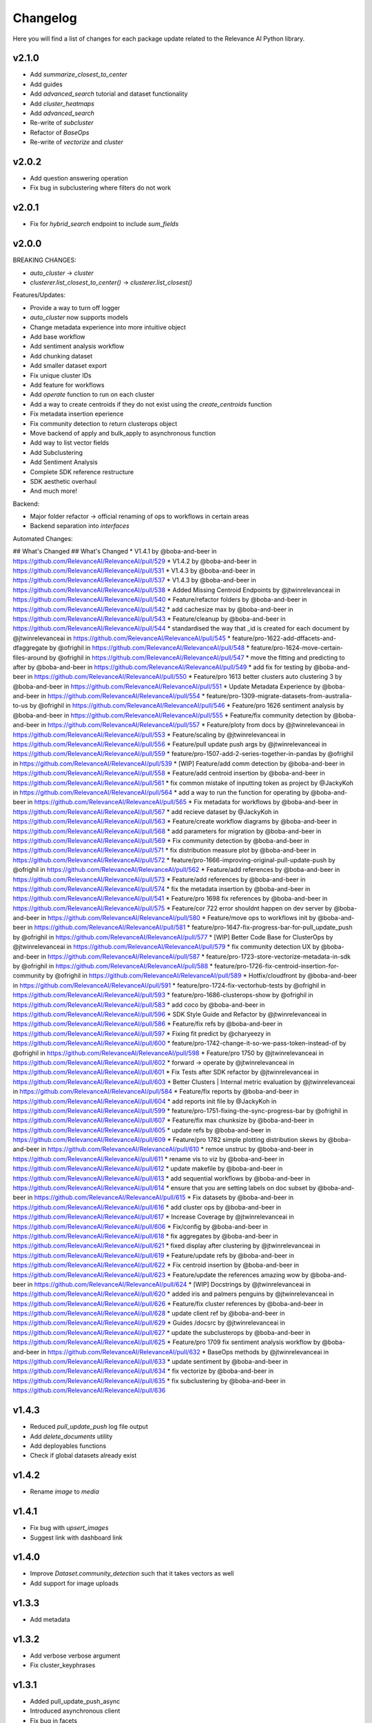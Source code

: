 Changelog
=================

Here you will find a list of changes for each package update related to the Relevance AI
Python library.

v2.1.0
-----------

- Add `summarize_closest_to_center`
- Add guides
- Add `advanced_search` tutorial and dataset functionality
- Add `cluster_heatmaps`
- Add `advanced_search`
- Re-write of `subcluster`
- Refactor of `BaseOps`
- Re-write of `vectorize` and `cluster`

v2.0.2
-----------

- Add question answering operation
- Fix bug in subclustering where filters do not work

v2.0.1
-----------

- Fix for `hybrid_search` endpoint to include `sum_fields`

v2.0.0
-----------


BREAKING CHANGES:

- `auto_cluster` -> `cluster`
- `clusterer.list_closest_to_center()` -> `clusterer.list_closest()`


Features/Updates:

- Provide a way to turn off logger
- `auto_cluster` now supports models
- Change metadata experience into more intuitive object
- Add base workflow
- Add sentiment analysis workflow
- Add chunking dataset
- Add smaller dataset export
- Fix unique cluster IDs
- Add feature for workflows
- Add `operate` function to run on each cluster
- Add a way to create centroids if they do not exist using the `create_centroids` function
- Fix metadata insertion eperience
- Fix community detection to return clusterops object
- Move backend of apply and bulk_apply to asynchronous function
- Add way to list vector fields
- Add Subclustering
- Add Sentiment Analysis
- Complete SDK reference restructure
- SDK aesthetic overhaul
- And much more! 

Backend:

- Major folder refactor -> official renaming of ops to workflows in certain areas
- Backend separation into `interfaces`

Automated Changes:

## What's Changed
## What's Changed
* V1.4.1 by @boba-and-beer in https://github.com/RelevanceAI/RelevanceAI/pull/529
* V1.4.2 by @boba-and-beer in https://github.com/RelevanceAI/RelevanceAI/pull/531
* V1.4.3 by @boba-and-beer in https://github.com/RelevanceAI/RelevanceAI/pull/537
* V1.4.3 by @boba-and-beer in https://github.com/RelevanceAI/RelevanceAI/pull/538
* Added Missing Centroid Endpoints by @jtwinrelevanceai in https://github.com/RelevanceAI/RelevanceAI/pull/540
* Feature/refactor folders by @boba-and-beer in https://github.com/RelevanceAI/RelevanceAI/pull/542
* add cachesize max by @boba-and-beer in https://github.com/RelevanceAI/RelevanceAI/pull/543
* Feature/cleanup by @boba-and-beer in https://github.com/RelevanceAI/RelevanceAI/pull/544
* standardised the way that _id is created for each document by @jtwinrelevanceai in https://github.com/RelevanceAI/RelevanceAI/pull/545
* feature/pro-1622-add-dffacets-and-dfaggregate by @ofrighil in https://github.com/RelevanceAI/RelevanceAI/pull/548
* feature/pro-1624-move-certain-files-around by @ofrighil in https://github.com/RelevanceAI/RelevanceAI/pull/547
* move the fitting and predicting to after by @boba-and-beer in https://github.com/RelevanceAI/RelevanceAI/pull/549
* add fix for testing by @boba-and-beer in https://github.com/RelevanceAI/RelevanceAI/pull/550
* Feature/pro 1613 better clusters auto clustering 3 by @boba-and-beer in https://github.com/RelevanceAI/RelevanceAI/pull/551
* Update Metadata Experience  by @boba-and-beer in https://github.com/RelevanceAI/RelevanceAI/pull/554
* feature/pro-1309-migrate-datasets-from-australia-to-us by @ofrighil in https://github.com/RelevanceAI/RelevanceAI/pull/546
* Feature/pro 1626 sentiment analysis by @boba-and-beer in https://github.com/RelevanceAI/RelevanceAI/pull/555
* Feature/fix community detection by @boba-and-beer in https://github.com/RelevanceAI/RelevanceAI/pull/557
* Feature/ploty from docs by @jtwinrelevanceai in https://github.com/RelevanceAI/RelevanceAI/pull/553
* Feature/scaling by @jtwinrelevanceai in https://github.com/RelevanceAI/RelevanceAI/pull/556
* Feature/pull update push args by @jtwinrelevanceai in https://github.com/RelevanceAI/RelevanceAI/pull/559
* feature/pro-1507-add-2-series-together-in-pandas by @ofrighil in https://github.com/RelevanceAI/RelevanceAI/pull/539
* [WIP] Feature/add comm detection by @boba-and-beer in https://github.com/RelevanceAI/RelevanceAI/pull/558
* Feature/add centroid insertion by @boba-and-beer in https://github.com/RelevanceAI/RelevanceAI/pull/561
* fix common mistake of inputting token as project by @JackyKoh in https://github.com/RelevanceAI/RelevanceAI/pull/564
* add a way to run the function for operating by @boba-and-beer in https://github.com/RelevanceAI/RelevanceAI/pull/565
* Fix metadata for workflows by @boba-and-beer in https://github.com/RelevanceAI/RelevanceAI/pull/567
* add recieve dataset by @JackyKoh in https://github.com/RelevanceAI/RelevanceAI/pull/563
* Feature/create workflow diagrams by @boba-and-beer in https://github.com/RelevanceAI/RelevanceAI/pull/568
* add parameters for migration by @boba-and-beer in https://github.com/RelevanceAI/RelevanceAI/pull/569
* Fix community detection by @boba-and-beer in https://github.com/RelevanceAI/RelevanceAI/pull/571
* fix distribution measure plot by @boba-and-beer in https://github.com/RelevanceAI/RelevanceAI/pull/572
* feature/pro-1666-improving-original-pull-update-push by @ofrighil in https://github.com/RelevanceAI/RelevanceAI/pull/562
* Feature/add references by @boba-and-beer in https://github.com/RelevanceAI/RelevanceAI/pull/573
* Feature/add references by @boba-and-beer in https://github.com/RelevanceAI/RelevanceAI/pull/574
* fix the metadata insertion by @boba-and-beer in https://github.com/RelevanceAI/RelevanceAI/pull/541
* Feature/pro 1698 fix references by @boba-and-beer in https://github.com/RelevanceAI/RelevanceAI/pull/575
* Feature/cor 722 error shouldnt happen on dev server by @boba-and-beer in https://github.com/RelevanceAI/RelevanceAI/pull/580
* Feature/move ops to workflows init by @boba-and-beer in https://github.com/RelevanceAI/RelevanceAI/pull/581
* feature/pro-1647-fix-progress-bar-for-pull_update_push by @ofrighil in https://github.com/RelevanceAI/RelevanceAI/pull/577
* [WIP] Better Code Base for ClusterOps by @jtwinrelevanceai in https://github.com/RelevanceAI/RelevanceAI/pull/579
* fix community detection UX by @boba-and-beer in https://github.com/RelevanceAI/RelevanceAI/pull/587
* feature/pro-1723-store-vectorize-metadata-in-sdk by @ofrighil in https://github.com/RelevanceAI/RelevanceAI/pull/588
* feature/pro-1726-fix-centroid-insertion-for-community by @ofrighil in https://github.com/RelevanceAI/RelevanceAI/pull/589
* Hotfix/cloudfront by @boba-and-beer in https://github.com/RelevanceAI/RelevanceAI/pull/591
* feature/pro-1724-fix-vectorhub-tests by @ofrighil in https://github.com/RelevanceAI/RelevanceAI/pull/593
* feature/pro-1686-clusterops-show by @ofrighil in https://github.com/RelevanceAI/RelevanceAI/pull/583
* add coco by @boba-and-beer in https://github.com/RelevanceAI/RelevanceAI/pull/596
* SDK Style Guide and Refactor by @jtwinrelevanceai in https://github.com/RelevanceAI/RelevanceAI/pull/586
* Feature/fix refs by @boba-and-beer in https://github.com/RelevanceAI/RelevanceAI/pull/597
* Fixing fit predict by @charyeezy in https://github.com/RelevanceAI/RelevanceAI/pull/600
* feature/pro-1742-change-it-so-we-pass-token-instead-of by @ofrighil in https://github.com/RelevanceAI/RelevanceAI/pull/598
* Feature/pro 1750 by @jtwinrelevanceai in https://github.com/RelevanceAI/RelevanceAI/pull/602
* forward -> operate by @jtwinrelevanceai in https://github.com/RelevanceAI/RelevanceAI/pull/601
* Fix Tests after SDK refactor by @jtwinrelevanceai in https://github.com/RelevanceAI/RelevanceAI/pull/603
* Better Clusters | Internal metric evaluation by @jtwinrelevanceai in https://github.com/RelevanceAI/RelevanceAI/pull/584
* Feature/fix reports by @boba-and-beer in https://github.com/RelevanceAI/RelevanceAI/pull/604
* add reports init file by @JackyKoh in https://github.com/RelevanceAI/RelevanceAI/pull/599
* feature/pro-1751-fixing-the-sync-progress-bar by @ofrighil in https://github.com/RelevanceAI/RelevanceAI/pull/607
* Feature/fix max chunksize by @boba-and-beer in https://github.com/RelevanceAI/RelevanceAI/pull/605
* update refs by @boba-and-beer in https://github.com/RelevanceAI/RelevanceAI/pull/609
* Feature/pro 1782 simple plotting distribution skews by @boba-and-beer in https://github.com/RelevanceAI/RelevanceAI/pull/610
* remoe unstruc by @boba-and-beer in https://github.com/RelevanceAI/RelevanceAI/pull/611
* rename vis to viz by @boba-and-beer in https://github.com/RelevanceAI/RelevanceAI/pull/612
* update makefile by @boba-and-beer in https://github.com/RelevanceAI/RelevanceAI/pull/613
* add sequential workflows by @boba-and-beer in https://github.com/RelevanceAI/RelevanceAI/pull/614
* ensure that you are setting labels on doc subset by @boba-and-beer in https://github.com/RelevanceAI/RelevanceAI/pull/615
* Fix datasets by @boba-and-beer in https://github.com/RelevanceAI/RelevanceAI/pull/616
* add cluster ops by @boba-and-beer in https://github.com/RelevanceAI/RelevanceAI/pull/617
* Increase Coverage by @jtwinrelevanceai in https://github.com/RelevanceAI/RelevanceAI/pull/606
* Fix/config by @boba-and-beer in https://github.com/RelevanceAI/RelevanceAI/pull/618
* fix aggregates by @boba-and-beer in https://github.com/RelevanceAI/RelevanceAI/pull/621
* fixed display after clustering by @jtwinrelevanceai in https://github.com/RelevanceAI/RelevanceAI/pull/619
* Feature/update refs by @boba-and-beer in https://github.com/RelevanceAI/RelevanceAI/pull/622
* Fix centroid insertion by @boba-and-beer in https://github.com/RelevanceAI/RelevanceAI/pull/623
* Feature/update the references amazing wow by @boba-and-beer in https://github.com/RelevanceAI/RelevanceAI/pull/624
* [WIP] Docstrings by @jtwinrelevanceai in https://github.com/RelevanceAI/RelevanceAI/pull/620
* added iris and palmers penguins by @jtwinrelevanceai in https://github.com/RelevanceAI/RelevanceAI/pull/626
* Feature/fix cluster references by @boba-and-beer in https://github.com/RelevanceAI/RelevanceAI/pull/628
* update client ref by @boba-and-beer in https://github.com/RelevanceAI/RelevanceAI/pull/629
* Guides /docsrc by @jtwinrelevanceai in https://github.com/RelevanceAI/RelevanceAI/pull/627
* update the subclusterops by @boba-and-beer in https://github.com/RelevanceAI/RelevanceAI/pull/625
* Feature/pro 1709 fix sentiment analysis workflow by @boba-and-beer in https://github.com/RelevanceAI/RelevanceAI/pull/632
* BaseOps methods by @jtwinrelevanceai in https://github.com/RelevanceAI/RelevanceAI/pull/633
* update sentiment by @boba-and-beer in https://github.com/RelevanceAI/RelevanceAI/pull/634
* fix vectorize by @boba-and-beer in https://github.com/RelevanceAI/RelevanceAI/pull/635
* fix subclustering by @boba-and-beer in https://github.com/RelevanceAI/RelevanceAI/pull/636


v1.4.3
-----------

- Reduced `pull_update_push` log file output
- Add `delete_documents` utility
- Add deployables functions
- Check if global datasets already exist

v1.4.2
-----------

- Rename `image` to `media`

v1.4.1
-----------

- Fix bug with `upsert_images`
- Suggest link with dashboard link

v1.4.0
------------

- Improve `Dataset.community_detection` such that it takes vectors as well
- Add support for image uploads

v1.3.3
------------

- Add metadata

v1.3.2
------------

- Add verbose verbose argument
- Fix cluster_keyphrases

v1.3.1
------------

- Added pull_update_push_async
- Introduced asynchronous client
- Fix bug in facets

v1.3.0
-----------

- Add support for subclustering
- Add community detection algorithm `Dataset.community_detection`
- Update `Dataset.vectorize` to ignore already-vectorized fields and modified output to include those vector names

Additional info on PRs:

* feature/pro-1286-fit_predict_update-vs by @ofrighil in https://github.com/RelevanceAI/RelevanceAI/pull/469
* feature/pro-1380-add-community-detection-to-relevance-ai by @ofrighil in https://github.com/RelevanceAI/RelevanceAI/pull/499
* feature/pro-1447-change-output-of-vectorize by @ofrighil in https://github.com/RelevanceAI/RelevanceAI/pull/505
* Feature/pro 1434 subclustering by @boba-and-beer in https://github.com/RelevanceAI/RelevanceAI/pull/504
* Fix report by @boba-and-beer in https://github.com/RelevanceAI/RelevanceAI/pull/506
* Feature/pro 1339 improve filter documentation to include by @boba-and-beer in https://github.com/RelevanceAI/RelevanceAI/pull/507
* add pypi upload tokens by @boba-and-beer in https://github.com/RelevanceAI/RelevanceAI/pull/508
* feature/pro-1403-auto_text_cluster_dashboard by @ofrighil in https://github.com/RelevanceAI/RelevanceAI/pull/498
* add docs on bias detection by @boba-and-beer in https://github.com/RelevanceAI/RelevanceAI/pull/510

v1.2.8
-----------

- Add dimensionality reduction for documents
- Change maximum chunksize to 500

v1.2.7
-----------

- Adjust max cache size, from one to eight, of `Dataset.to_pandas_dataframe` and `Series._get_pandas_series`
- Fix dataset analytics

v1.2.6
-----------

- Add initial bias detection
- Fix analytics support
- Remove test tracking

v1.2.5
-----------

- Add hotfix if pandas functions not supported.

v1.2.4
-----------

- Add `nltk-rake` support for keyphrases
- Add more documentation around cluster reporting
- Enable `Dataset` and `Series` access `pandas` `DataFrame` and `Series` methods, respectively
- Change `Dataset.health` from a property to a method and add `pandas` `DataFrame` output
- Change `Dataset.vectorize` to call `pull_update_push` just once instead of twice

v1.2.3
-----------

- Add Cluster Report endpoints

Developer changes:

- Fix bug with analytics and change to an env variable tracker for outermost function


v1.2.2
----------

Developer changes:

**BREAKING CHANGES**

- All list and dict default arguments are changed to `None`.

**Other Changes**
- Introduced `corr`, a method to plot the correlation between two fields, in `Dataset`
- Export to Pandas DataFrame

v1.2.1
----------

**BREAKING CHANGES**

- When upserting, you will no longer be returned confusing inserting/write statements.

**Other Changes**:

- Add option to `create_id` when inserting

Developer changes:

- Reduced number of documents in testing
- Make tracking only occur at the uppermost level and not the bottom level

v1.2.0
----------

**BREAKING CHANGES**

- When inserting/writing, you will now no longer be returned confusing insertion/write statements
but if it errors, it will return the JSON object with the necessary details.

- Add image tooling around processing (currently an alpha feature to be tested)
- Add `vectorize` method for text and images

v1.1.5
----------

- Feature/add beta decorator by @boba-and-beer in https://github.com/RelevanceAI/RelevanceAI/pull/461
- feature/pro-1267-remove-verbose-logs-from-output by @ofrighil in https://github.com/RelevanceAI/RelevanceAI/pull/457
- feature/pro-1299-add-a-insert_media_folder by @ofrighil in https://github.com/RelevanceAI/RelevanceAI/pull/456
- Add filters to clustering  by @boba-and-beer in https://github.com/RelevanceAI/RelevanceAI/pull/464
- silence dataset retrieval by @boba-and-beer in https://github.com/RelevanceAI/RelevanceAI/pull/465


v1.1.4
----------

- Add grading to auto_clustering
- Bug fix for cluster report
- Add DBSCAN centroids
- Fix HDBSCAN
- Add support for BIRCH, OPTICS and all native sklearn algorithms

v1.1.2
-------

- Added new DR methods to auto_reduce_dimensions
- Fixed documentation on clustering

v1.1.1
--------

- Change data structure of report structure

v1.1.0
--------

- Add low-touch way to label with a given model
- Add `label_from_dataset`, `label_from_list`, `label_from_common_words`

v1.0.8
---------

- Fix document-utils for clustering on DR

v1.0.7
-------

- Add grading for cluster report

v1.0.6
-------

- Fix http client and regionalisation issues and remove need for firebase

v1.0.5
--------

**Breaking changes**

- `get_cluster_internal_report` has now been renamed to `internal_report`

Non-breaking changes:

- Remove repetitive print statements
- Add outlier support for cluster report
- Support for centroids and medoids in typing
- Add pretty printing for cluster overall reporting

v1.0.4
---------

- add launch_search_app for dataset functionality
- remove saving .creds.json to avoid file caching

v1.0.3
---------

- Fix print error message with segment
- Separate out JSON Encoder

v1.0.2
--------

- Fix pandas serialization for UTF-encoding errors
- Move search app
- Change print search dashboard app URL
- Fix regionalisation error when authenticating client.

v1.0.1
--------
- Make pandas dataframe serializable with vectors

v1.0.0
---------

- Clustering report functionality
- Add fix and test for new cluster aggregate
- Add document mocking utility
- Add integration for cluster reporting
- Fix bug for sklearn clustering
- Add segment tracking with option to turn off
- Add print statement after inserting

v0.33.6
---------

- Fix warning missing parameter
- Remove `dataset_id` from `get_documents`
- Fix URL bug if you are logging in from `old-australia-east`

v0.33.5
--------

- Fix UX flow
- Make US-East-1 the default
- Add force refresh
- Rework Login UX
- Mention region when connecting
- Make the authentication message super cool
- Fix centroids to Node endpoint
- Update the delete request

v0.33.4
---------

- Make asynchronous dashboard request

v0.33.3
--------

- Fix cluster aggregate
- Fix for login
- Make adding firebase UID not breaking

v0.33.2
--------

- Update References for data imports
- Add :code-block:`auto_reduce_dimensions` with projector links

v0.33.1
---------

*BREAKING CHANGES*
- :code-block:`predict_dataset` has been corrected to :code-block:`predict_update`
- :code-block:`fit_dataset_by_partial` has been corrected to :code-block:`partial_fit_dataset`
- :code-block:`fit_partial` instances have been corrected to :code-block:`partial_fit`

- Hotfix auto_cluster when having more clusters than batch size
- Add dashboard link after clustering
- Fix references when listing closest and furthest

v0.33.0
---------

The most important part of this change is adding more modularity to the clustering functions.
This is important because previous functions tried to abstract away too much.
Now, users


*BREAKING CHANGES*

- Clustering :code:`fit_transform` is not a :code:`fit_predict` to align with SKLearn's methods
- Rename :code:`Clusterer` to :code:`ClusterOps`
- :code:`fit` has now been broken down into :code:`fit_predict_update`
- Removed KMeansClusterer

Non-breaking changes:

- Create a CentroidClusterBase and update it to ClusterBase and a CentroidBase
- Added a `fit_update`
- Added support for batch clustering using MiniBatchKMeans
- Added functional Insert_centroid_documents to the `ClusterOps` object
- Introduced fit_partial to the clusterer
- Introduced fit_partial_documents
- Introduced `fit_dataset_by_partial` to allow users to be able to fit on a dataset if they want to use
partial_fit
- Introduced `fit_update_dataset`
- Introduced `fit_update_dataset_by_partial` which will fit the dataset, predict the dataset
and insert the centroids if there are expected centroids in the dataset
- Introduced `fit_partial_predict_update` to allow for fitting, predicting and updating the dataset
in 1 go
- Fixed arguments in the `clusterer` object to now take an optional vector_fields and dataset
- Feature/fix clustering transform by @boba-and-beer in https://github.com/RelevanceAI/RelevanceAI/pull/372
- add fix for dim reduction by @boba-and-beer in https://github.com/RelevanceAI/RelevanceAI/pull/374
- removed python manta on startup by @jtwinrelevanceai in https://github.com/RelevanceAI/RelevanceAI/pull/376
- Feature/add support for batch by @boba-and-beer in https://github.com/RelevanceAI/RelevanceAI/pull/375
- Hotfix/pull update filter error by @boba-and-beer in https://github.com/RelevanceAI/RelevanceAI/pull/379
- auto_cluster function by @jtwinrelevanceai in https://github.com/RelevanceAI/RelevanceAI/pull/373
- Feature/try fix cluster references by @boba-and-beer in https://github.com/RelevanceAI/RelevanceAI/pull/380


**Full Changelog**: https://github.com/RelevanceAI/RelevanceAI/compare/v0.32.0...v0.33.0

v0.32.1
---------

- Apply hotfix to pull_update_push

v0.32.0
---------

*BREAKING CHANGES*

- Move search to inside operations to keep consistency

New Features:

- Added Dimensionality Reduction
- Added Labelling

Non-breaking changes:

- Fix bug with clusterer using `fit_predict` now
* Feature/pro 1107 bug with clusterer by @boba-and-beer in https://github.com/RelevanceAI/RelevanceAI/pull/360
* Added Cluster Metrics to ClusterOps by @jtwinrelevanceai in https://github.com/RelevanceAI/RelevanceAI/pull/347
* Feature/fix auth by @boba-and-beer in https://github.com/RelevanceAI/RelevanceAI/pull/361
* removing dataset_id as a required parameter by @ChakavehSaedi in https://github.com/RelevanceAI/RelevanceAI/pull/366
* add dimensionality reduction by @boba-and-beer in https://github.com/RelevanceAI/RelevanceAI/pull/362
* added faiss kmeans integrations example by @jtwinrelevanceai in https://github.com/RelevanceAI/RelevanceAI/pull/364
* adding pretty html for df by @ofrighil in https://github.com/RelevanceAI/RelevanceAI/pull/337
* Feature/add df label by @boba-and-beer in https://github.com/RelevanceAI/RelevanceAI/pull/365
* Fix conflicts by @boba-and-beer in https://github.com/RelevanceAI/RelevanceAI/pull/369
* Nice code blocks for datatsets by @jtwinrelevanceai in https://github.com/RelevanceAI/RelevanceAI/pull/368
* black files by @boba-and-beer in https://github.com/RelevanceAI/RelevanceAI/pull/370


**Full Changelog**: https://github.com/RelevanceAI/RelevanceAI/compare/v0.31.0...v0.32.0


v0.31.0
---------

- Include more native sklearn integration. KMeans and MiniBatchKMeans now supported natively.
- Fix to `vectorize` and `sample` in Series
- Fixes to cluster aggregation for the clusterer class and cluster metrics for the clusterer class
- `groupby` and `agg` now supported
- Added warnings to `vectorize` method
- Bug Fix to list_closest_to_center to now return results
- Add `send_dataset`
- Add `clone_dataset`
- Add references to available example datasets
- Added `vector_search`, `chunk_search` , `multistep_chunk_search`, `hybrid_search`
as part of the search endpoints

Developer changes:

- Added warnings module (boba-and-beer)
- Folder factor for datasets API (boba-and-beer)
- 2x Test speed up by introducing pytest-xdist with file distribution strategy (boba-and-beer)

Tests are now run modularly. In other words, if you want tests to run together, keep
them in the same file. If you want them to run in parallel, keep them in separate files.

v0.30.1
--------

Non-breaking changes:

- Fixed incorrect reference in `update_documents`
- Fixed bulk getting the wrong document in `df.get()` and added subsequent unit test
- Fixed references with apply
- Added health endpoints
- Added `insert_pandas_dataframe` endpoints
- Test folder refactor and clean up

Developer changes:
- Forced precommits
- Added minimum pytest coverage

Auto Generated Release Notes:

* Fixing _get_all_documents by @charyeezy in https://github.com/RelevanceAI/RelevanceAI/pull/338
* Updating df.filter docstring by @charyeezy in https://github.com/RelevanceAI/RelevanceAI/pull/341
* Fix test for inserting csv by @boba-and-beer in https://github.com/RelevanceAI/RelevanceAI/pull/339
* Feature/add precommit and force pytest by @boba-and-beer in https://github.com/RelevanceAI/RelevanceAI/pull/344
* Feature/add tests by @boba-and-beer in https://github.com/RelevanceAI/RelevanceAI/pull/346
* specify pandas dataframe by @boba-and-beer in https://github.com/RelevanceAI/RelevanceAI/pull/349
* Accelerate testing  by @boba-and-beer in https://github.com/RelevanceAI/RelevanceAI/pull/348
* typo and example by @ChakavehSaedi in https://github.com/RelevanceAI/RelevanceAI/pull/351

v0.30.0
---------

**BREAKING CHANGES**

- Renamed all `docs` references to `documents`
- Renamed all `cluster_alias` references to `alias`
- Changed functionality in CentroidClusterBase
- Renamed chunk_size to chunskize in get_all_documents
- Renamed `retrieve_chunk_size` to `retrieve_chunksize` in `df.apply` and `df.bulk_apply`
- Schema is now a property and not a method!
- `get_centroid_documents` now no longer takes a field
- Removal of any mention of `centroid_vector_` as those should now be replaced with the
actual vector field name the centroids are derived from

Non-breaking changes:

- Added `head` to Series object
- Add CentroidClustererbase and CentroidClusterBase classes to inherit from
- Deprecated KMeansClusterer in documentation and functionality
- Add fix for clusterer for missing vectors in documents by forcing filters
- Support for multi-region base URL based on frontend parsing
- Added AutoAPI to gitignore as we no longer want to measure that
- Add tighter sklearn integration
- Add CentroidClusterBase
- Clean up references around Clusterbase, ClusterOps, Dataset
- Add reference to Client object
- Hotfix .sample()
- Update the Base Ingest URL to gateway and set to appropriate default
- Added support for base url token
- Removed QC from references
- Add integration reference
- Fixed centroid insertion for Dataset
- Refactor of tests based
- Add clustering test around clustering
- Separation of references to clean up clustering and sidebar menu navigation
- Fix reference examples

AUTO-GENERATED RELEASE NOTES:

- Update README.md by @JackyKoh in https://github.com/RelevanceAI/RelevanceAI/pull/314
- Feature/refactor docsrc by @boba-and-beer in https://github.com/RelevanceAI/RelevanceAI/pull/315
- hotfix sample by @boba-and-beer in https://github.com/RelevanceAI/RelevanceAI/pull/316
- add installation suggestion by @boba-and-beer in https://github.com/RelevanceAI/RelevanceAI/pull/317
- Renaming docs to documents and cluster_alis to alias by @charyeezy in https://github.com/RelevanceAI/RelevanceAI/pull/308
- added column value to df.info by @jtwinrelevanceai in https://github.com/RelevanceAI/RelevanceAI/pull/321
- update ingest to gateway by @boba-and-beer in https://github.com/RelevanceAI/RelevanceAI/pull/318
- Feature/remove qc by @boba-and-beer in https://github.com/RelevanceAI/RelevanceAI/pull/322
- Feature/separate centroid cluster bases by @boba-and-beer in https://github.com/RelevanceAI/RelevanceAI/pull/323
- Feature/fix series object by @boba-and-beer in https://github.com/RelevanceAI/RelevanceAI/pull/324
- Renaming datasets by @charyeezy in https://github.com/RelevanceAI/RelevanceAI/pull/320
- add integration RST and code improvements by @boba-and-beer in https://github.com/RelevanceAI/RelevanceAI/pull/326
- added df.filter to dataset api by @jtwinrelevanceai in https://github.com/RelevanceAI/RelevanceAI/pull/319
- Reference Quality check by @jtwinrelevanceai in https://github.com/RelevanceAI/RelevanceAI/pull/325
- Feature/fix docsrc 2 by @boba-and-beer in https://github.com/RelevanceAI/RelevanceAI/pull/328
- Fixing notebook test by @charyeezy in https://github.com/RelevanceAI/RelevanceAI/pull/327
- Feature/fix example custom cluster model by @boba-and-beer in https://github.com/RelevanceAI/RelevanceAI/pull/329
- fixed centroids by @jtwinrelevanceai in https://github.com/RelevanceAI/RelevanceAI/pull/330
- add core by @boba-and-beer in https://github.com/RelevanceAI/RelevanceAI/pull/331
- Update documentation on kmeans cluster model  by @boba-and-beer in https://github.com/RelevanceAI/RelevanceAI/pull/332
- Feature/fix references 3 by @boba-and-beer in https://github.com/RelevanceAI/RelevanceAI/pull/334
- added kmeans integration by @jtwinrelevanceai in https://github.com/RelevanceAI/RelevanceAI/pull/333


v0.29.1
---------

- Moved get_all_documents in BatchAPIClient to _get_all_documents to resolve typing error
- Include Client, Fix ClusterOps, ClusterBase, update Cluster References
- Add Write Documentation by @boba-and-beer in https://github.com/RelevanceAI/RelevanceAI/pull/311
- update clustering documentation and client documentation by @boba-and-beer in https://github.com/RelevanceAI/RelevanceAI/pull/312


v0.29.0
--------

- Added value_counts method to Dataset API by @jtwinrelevanceai in https://github.com/RelevanceAI/RelevanceAI/pull/272
- Added to_dict for pandas dataset api by @jtwinrelevanceai in https://github.com/RelevanceAI/RelevanceAI/pull/293
- Feature/add clusterer object by @boba-and-beer in https://github.com/RelevanceAI/RelevanceAI/pull/306
- Feature/fix references docs by @boba-and-beer in https://github.com/RelevanceAI/RelevanceAI/pull/302
- Feature/edit docs by @boba-and-beer in https://github.com/RelevanceAI/RelevanceAI/pull/309

v0.28.2
--------

- Update RELEASES.md by @jtwinrelevanceai in https://github.com/RelevanceAI/RelevanceAI/pull/287
- Feature/make conda installable by @boba-and-beer in https://github.com/RelevanceAI/RelevanceAI/pull/288
- Concatentate Numeric Features into Vector by @jtwinrelevanceai in https://github.com/RelevanceAI/RelevanceAI/pull/289
- from_csv and to_csv - Dataset API by @jtwinrelevanceai in https://github.com/RelevanceAI/RelevanceAI/pull/281
- Fixing hybrid search field by @charyeezy in https://github.com/RelevanceAI/RelevanceAI/pull/285
- created mean method for GroupBy and corresponding test by @ofrighil in https://github.com/RelevanceAI/RelevanceAI/pull/291
- Add link by @boba-and-beer in https://github.com/RelevanceAI/RelevanceAI/pull/299
- Feature/pinning notebook version to 0.27.0 in notebook tests by @charyeezy in https://github.com/RelevanceAI/RelevanceAI/pull/301
- Update centroid documents and restructure docs  by @boba-and-beer in https://github.com/RelevanceAI/RelevanceAI/pull/300
- make alias required by @boba-and-beer in https://github.com/RelevanceAI/RelevanceAI/pull/296
- @ofrighil made their first contribution in https://github.com/RelevanceAI/RelevanceAI/pull/291


v0.28.1
--------

- removed clustering results from get_realestate_dataset by @ChakavehSaedi in https://github.com/RelevanceAI/RelevanceAI/pull/277
- add option to print no dashboard by @boba-and-beer in https://github.com/RelevanceAI/RelevanceAI/pull/278
- move to node implementation for listing furthest by @boba-and-beer in https://github.com/RelevanceAI/RelevanceAI/pull/279
- add output field to apply by @boba-and-beer in https://github.com/RelevanceAI/RelevanceAI/pull/282
- Add releases workflow markdown and diagram
- Fix clustering tests

v0.28.0
--------

- *Breaking Change*️ Change pull_update_push to use dataset ID
- Added centroid distance evaluation
- Added JSONShower to df.head() so previewing images is now possible
- Refactor Pandas Dataset API to use BatchAPIClient
- Modularise testing infrastructure to use separate datasets
- Add aggregation, groupby pandas API support
- Added GroupBy, Series class for Datasets
- Added datasets.info()
- Added documentation testing
- Added df.apply()
- Added additional functionality for sampling etc.
- Fixed documentation for Datasets API
- Add new monitoring health test for chunk data structure
- Add fix for csv reading for _chunk_ to be parsed as actual Python objects
and not strings

v0.27.0
--------

- Fixed datasets.documents.update_where so it runs
- Added more tests around multivector search
- Added Pandas-like Dataset Class for interacting with SDK (Alpha)
- Added datasets.cluster.centroids.list_furthest_from_centers and datasets.cluster.centroids.list_closest_to_centers
- Folder Refactor

v0.26.6
--------

- Fix missing import in plotting since internalising plots
- Add support for vector labels
- Remove background axes from plot

v0.26.5
---------

- Fix incorrect URL being submitted to frontend

v0.26.4
---------

- Fix string parsing issue for endpoints and dashboards

v0.26.3
---------

- Cluster labels are now lower case
- Bug fix on centroids furthest from center
- Changed error message
- Fixed Dodgy string parsing
- Fixed bug with kmeans_cluster 1 liner by supporting getting multiple centers

v0.26.2
---------

- Add CSV insertion
- Make JSON encoder utility class for easier customisation
- Added smarter parsing of CSV

v0.26.1
---------

- Bug fixes

v0.26.0
---------

- Added JSON serialization and consequent test updates
- Bug fix to cluster metrics
- Minor fix to tests
